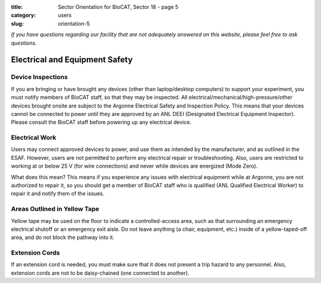 :title: Sector Orientation for BioCAT, Sector 18 - page 5
:category: users
:slug: orientation-5

*If you have questions regarding our facility that are not adequately answered
on this website, please feel free to ask questions.*

Electrical and Equipment Safety
=================================

Device Inspections
--------------------

If you are bringing or have brought any devices (other than laptop/desktop
computers) to support your experiment, you must notify members of BioCAT staff,
so that they may be inspected. All electrical/mechanical/high-pressure/other
devices brought onsite are subject to the Argonne Electrical Safety and
Inspection Policy. This means that your devices cannot be connected to
power until they are approved by an ANL DEEI (Designated Electrical
Equipment Inspector). Please consult the BioCAT staff before powering up
any electrical device.

Electrical Work
--------------------------------

Users may connect approved devices to power, and use them as intended by
the manufacturer, and as outlined in the ESAF. However, users are not
permitted to perform any electrical repair or troubleshooting. Also, users
are restricted to working at or below 25 V (for wire connections) and never
while devices are energized (Mode Zero).

What does this mean? This means if you experience any issues with electrical
equipment while at Argonne, you are not authorized to repair it, so you should
get a member of BioCAT staff who is qualified (ANL Qualified Electrical Worker)
to repair it and notify them of the issues.

Areas Outlined in Yellow Tape
--------------------------------

.. row::

    .. column::
        :width: 6

        .. image:: {static}/images/sector/stripedsquare.jpg
            :class: img-responsive
            :align: center

    .. column::
        :width: 6

        .. image:: {static}/images/sector/stripedsquare2.jpg
            :class: img-responsive
            :align: center

Yellow tape may be used on the floor to indicate a controlled-access area,
such as that surrounding an emergency electrical shutoff or an emergency exit
aisle. Do not leave anything (a chair, equipment, etc.) inside of a
yellow-taped-off area, and do not block the pathway into it.

Extension Cords
--------------------------------

If an extension cord is needed, you must make sure that it does not present
a trip hazard to any personnel. Also, extension cords are not to be daisy-chained
(one connected to another).


.. column::
    :width: 6

    .. button:: Back
        :class: primary block
        :target: {filename}/pages/sector/orientation_4.rst

.. column::
    :width: 6

    .. button:: Next
        :class: primary block
        :target: {filename}/pages/sector/orientation_6.rst

